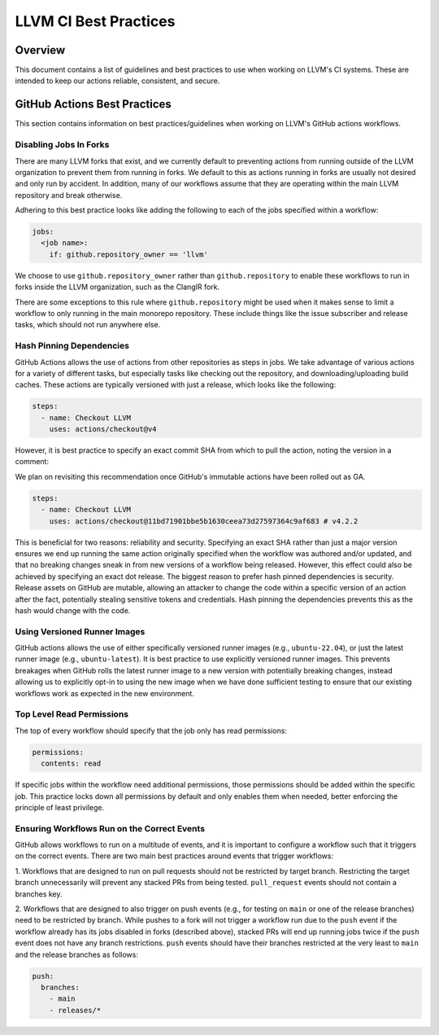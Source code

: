 ======================
LLVM CI Best Practices
======================

Overview
========

This document contains a list of guidelines and best practices to use when
working on LLVM's CI systems. These are intended to keep our actions reliable,
consistent, and secure.

GitHub Actions Best Practices
=============================

This section contains information on best practices/guidelines when working on
LLVM's GitHub actions workflows.

Disabling Jobs In Forks
-----------------------

There are many LLVM forks that exist, and we currently default to preventing
actions from running outside of the LLVM organization to prevent them from
running in forks. We default to this as actions running in forks are usually
not desired and only run by accident. In addition, many of our workflows
assume that they are operating within the main LLVM repository and break
otherwise.

Adhering to this best practice looks like adding the following to each of the
jobs specified within a workflow:

.. code-block:: yaml

  jobs:
    <job name>:
      if: github.repository_owner == 'llvm'

We choose to use ``github.repository_owner`` rather than ``github.repository``
to enable these workflows to run in forks inside the LLVM organization, such as
the ClangIR fork.

There are some exceptions to this rule where ``github.repository`` might be
used when it makes sense to limit a workflow to only running in the main
monorepo repository. These include things like the issue subscriber and
release tasks, which should not run anywhere else.

Hash Pinning Dependencies
-------------------------

GitHub Actions allows the use of actions from other repositories as steps in
jobs. We take advantage of various actions for a variety of different tasks,
but especially tasks like checking out the repository, and
downloading/uploading build caches. These actions are typically versioned with
just a release, which looks like the following:

.. code-block:: yaml

  steps:
    - name: Checkout LLVM
      uses: actions/checkout@v4

However, it is best practice to specify an exact commit SHA from which to pull
the action, noting the version in a comment:

We plan on revisiting this recommendation once GitHub's immutable actions have
been rolled out as GA.

.. code-block:: yaml

  steps:
    - name: Checkout LLVM
      uses: actions/checkout@11bd71901bbe5b1630ceea73d27597364c9af683 # v4.2.2

This is beneficial for two reasons: reliability and security. Specifying an
exact SHA rather than just a major version ensures we end up running the same
action originally specified when the workflow was authored and/or updated,
and that no breaking changes sneak in from new versions of a workflow being
released. However, this effect could also be achieved by specifying an exact
dot release. The biggest reason to prefer hash pinned dependencies is security.
Release assets on GitHub are mutable, allowing an attacker to change the code
within a specific version of an action after the fact, potentially stealing
sensitive tokens and credentials. Hash pinning the dependencies prevents this
as the hash would change with the code.

Using Versioned Runner Images
-----------------------------

GitHub actions allows the use of either specifically versioned runner images
(e.g., ``ubuntu-22.04``), or just the latest runner image
(e.g., ``ubuntu-latest``). It is best practice to use explicitly versioned
runner images. This prevents breakages when GitHub rolls the latest runner
image to a new version with potentially breaking changes, instead allowing us
to explicitly opt-in to using the new image when we have done sufficient
testing to ensure that our existing workflows work as expected in the new
environment.

Top Level Read Permissions
--------------------------

The top of every workflow should specify that the job only has read
permissions:

.. code-block:: yaml

  permissions:
    contents: read

If specific jobs within the workflow need additional permissions, those
permissions should be added within the specific job. This practice locks down
all permissions by default and only enables them when needed, better enforcing
the principle of least privilege.

Ensuring Workflows Run on the Correct Events
--------------------------------------------

GitHub allows workflows to run on a multitude of events, and it is important to
configure a workflow such that it triggers on the correct events. There are
two main best practices around events that trigger workflows:

1. Workflows that are designed to run on pull requests should not be
restricted by target branch. Restricting the target branch unnecessarily
will prevent any stacked PRs from being tested. ``pull_request`` events should
not contain a branches key.

2. Workflows that are designed to also trigger on push events (e.g., for
testing on ``main`` or one of the release branches) need to be restricted by
branch. While pushes to a fork will not trigger a workflow run due to the
``push`` event if the workflow already has its jobs disabled in forks
(described above), stacked PRs will end up running jobs twice if the ``push``
event does not have any branch restrictions. ``push`` events should have
their branches restricted at the very least to ``main`` and the release
branches as follows:

.. code-block:: yaml

  push:
    branches:
      - main
      - releases/*
